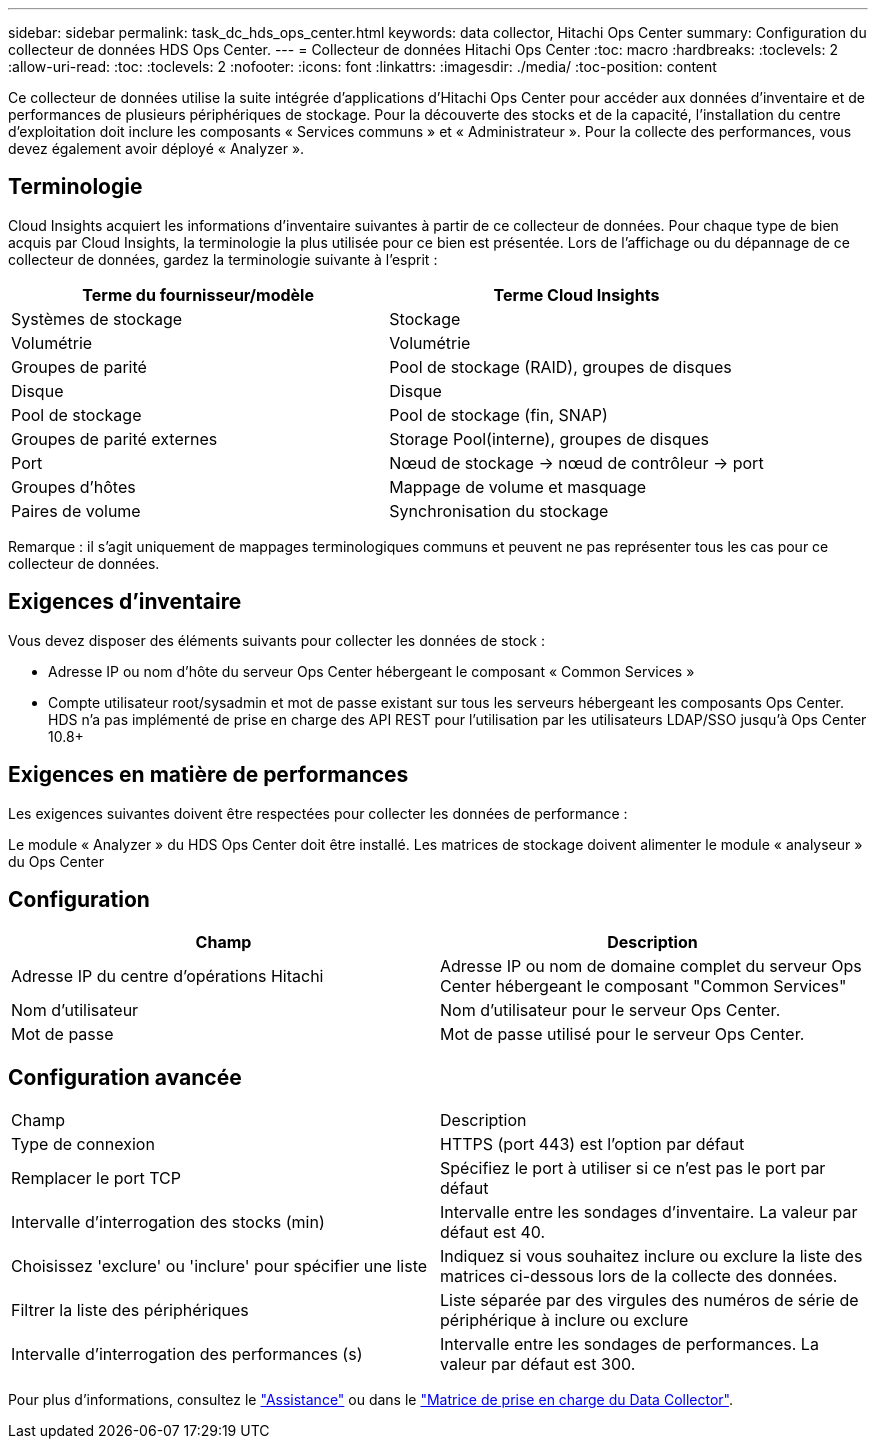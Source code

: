 ---
sidebar: sidebar 
permalink: task_dc_hds_ops_center.html 
keywords: data collector, Hitachi Ops Center 
summary: Configuration du collecteur de données HDS Ops Center. 
---
= Collecteur de données Hitachi Ops Center
:toc: macro
:hardbreaks:
:toclevels: 2
:allow-uri-read: 
:toc: 
:toclevels: 2
:nofooter: 
:icons: font
:linkattrs: 
:imagesdir: ./media/
:toc-position: content


[role="lead"]
Ce collecteur de données utilise la suite intégrée d'applications d'Hitachi Ops Center pour accéder aux données d'inventaire et de performances de plusieurs périphériques de stockage. Pour la découverte des stocks et de la capacité, l'installation du centre d'exploitation doit inclure les composants « Services communs » et « Administrateur ». Pour la collecte des performances, vous devez également avoir déployé « Analyzer ».



== Terminologie

Cloud Insights acquiert les informations d'inventaire suivantes à partir de ce collecteur de données. Pour chaque type de bien acquis par Cloud Insights, la terminologie la plus utilisée pour ce bien est présentée. Lors de l'affichage ou du dépannage de ce collecteur de données, gardez la terminologie suivante à l'esprit :

[cols="2*"]
|===
| Terme du fournisseur/modèle | Terme Cloud Insights 


| Systèmes de stockage | Stockage 


| Volumétrie | Volumétrie 


| Groupes de parité | Pool de stockage (RAID), groupes de disques 


| Disque | Disque 


| Pool de stockage | Pool de stockage (fin, SNAP) 


| Groupes de parité externes | Storage Pool(interne), groupes de disques 


| Port | Nœud de stockage → nœud de contrôleur → port 


| Groupes d'hôtes | Mappage de volume et masquage 


| Paires de volume | Synchronisation du stockage 
|===
Remarque : il s'agit uniquement de mappages terminologiques communs et peuvent ne pas représenter tous les cas pour ce collecteur de données.



== Exigences d'inventaire

Vous devez disposer des éléments suivants pour collecter les données de stock :

* Adresse IP ou nom d'hôte du serveur Ops Center hébergeant le composant « Common Services »
* Compte utilisateur root/sysadmin et mot de passe existant sur tous les serveurs hébergeant les composants Ops Center. HDS n'a pas implémenté de prise en charge des API REST pour l'utilisation par les utilisateurs LDAP/SSO jusqu'à Ops Center 10.8+




== Exigences en matière de performances

Les exigences suivantes doivent être respectées pour collecter les données de performance :

Le module « Analyzer » du HDS Ops Center doit être installé. Les matrices de stockage doivent alimenter le module « analyseur » du Ops Center



== Configuration

[cols="2*"]
|===
| Champ | Description 


| Adresse IP du centre d'opérations Hitachi | Adresse IP ou nom de domaine complet du serveur Ops Center hébergeant le composant "Common Services" 


| Nom d'utilisateur | Nom d'utilisateur pour le serveur Ops Center. 


| Mot de passe | Mot de passe utilisé pour le serveur Ops Center. 
|===


== Configuration avancée

|===


| Champ | Description 


| Type de connexion | HTTPS (port 443) est l'option par défaut 


| Remplacer le port TCP | Spécifiez le port à utiliser si ce n'est pas le port par défaut 


| Intervalle d'interrogation des stocks (min) | Intervalle entre les sondages d'inventaire. La valeur par défaut est 40. 


| Choisissez 'exclure' ou 'inclure' pour spécifier une liste | Indiquez si vous souhaitez inclure ou exclure la liste des matrices ci-dessous lors de la collecte des données. 


| Filtrer la liste des périphériques | Liste séparée par des virgules des numéros de série de périphérique à inclure ou exclure 


| Intervalle d'interrogation des performances (s) | Intervalle entre les sondages de performances. La valeur par défaut est 300. 
|===
Pour plus d'informations, consultez le link:concept_requesting_support.html["Assistance"] ou dans le link:reference_data_collector_support_matrix.html["Matrice de prise en charge du Data Collector"].
